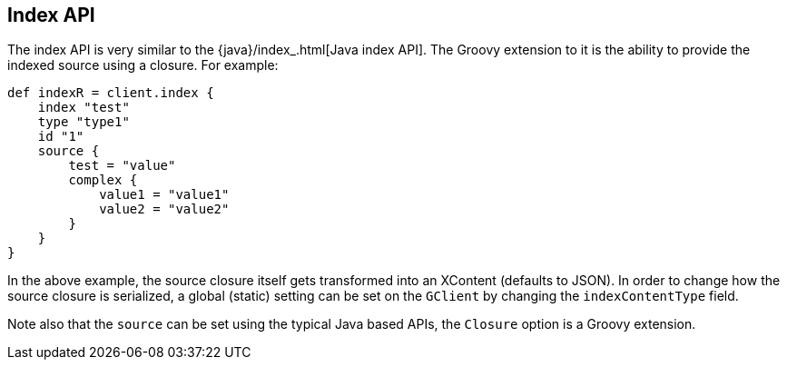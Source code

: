 [[index_]]
== Index API

The index API is very similar to the
{java}/index_.html[Java index API]. The Groovy
extension to it is the ability to provide the indexed source using a
closure. For example:

[source,js]
--------------------------------------------------
def indexR = client.index {
    index "test"
    type "type1"
    id "1"
    source {
        test = "value"
        complex {
            value1 = "value1"
            value2 = "value2"
        }
    }
}
--------------------------------------------------

In the above example, the source closure itself gets transformed into an
XContent (defaults to JSON). In order to change how the source closure
is serialized, a global (static) setting can be set on the `GClient` by
changing the `indexContentType` field.

Note also that the `source` can be set using the typical Java based
APIs, the `Closure` option is a Groovy extension.
